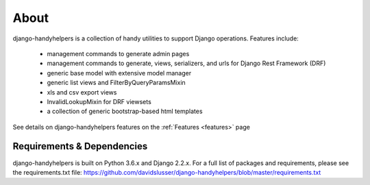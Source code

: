 .. _about:


About
=====
django-handyhelpers is a collection of handy utilities to support Django operations. Features include:

    * management commands to generate admin pages
    * management commands to generate, views, serializers, and urls for Django Rest Framework (DRF)
    * generic base model with extensive model manager
    * generic list views and FilterByQueryParamsMixin
    * xls and csv export views
    * InvalidLookupMixin for DRF viewsets
    * a collection of generic bootstrap-based html templates

See details on django-handyhelpers features on the :ref:`Features <features>` page


Requirements & Dependencies
---------------------------

django-handyhelpers is built on Python 3.6.x and Django 2.2.x. For a full list of packages and requirements, please
see the requirements.txt file: https://github.com/davidslusser/django-handyhelpers/blob/master/requirements.txt
